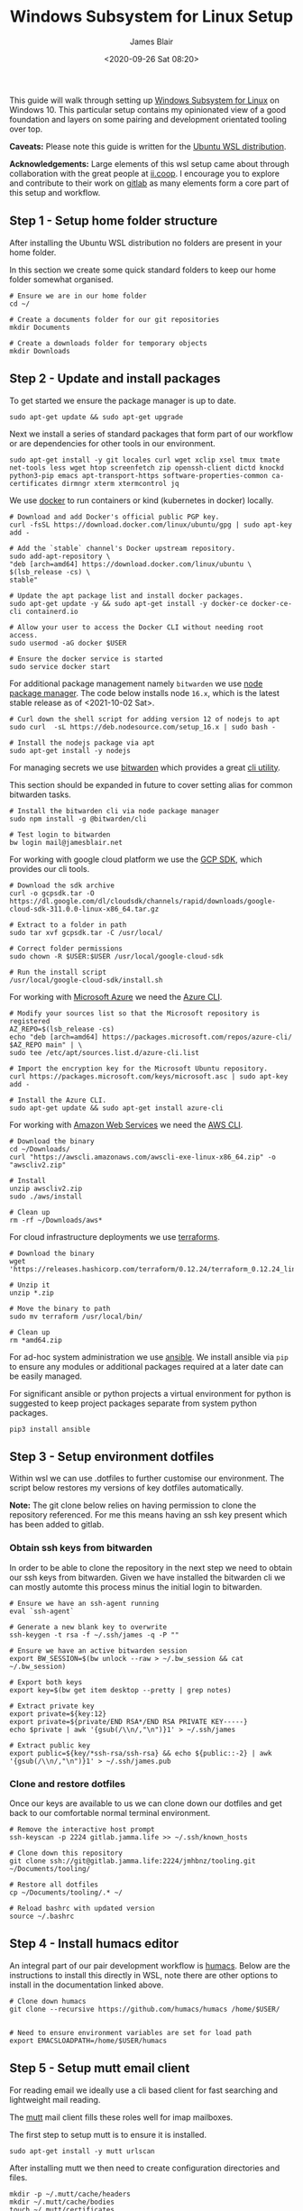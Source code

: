 # -*- ii: ii; -*-
#+TITLE: Windows Subsystem for Linux Setup
#+AUTHOR: James Blair
#+EMAIL: mail@jamesblair.net
#+DATE: <2020-09-26 Sat 08:20>


This guide will walk through setting up [[https://en.wikipedia.org/wiki/Windows_Subsystem_for_Linux][Windows Subsystem for Linux]] on Windows 10.  This particular setup contains my opinionated view of a good foundation and layers on some pairing and development orientated tooling over top.

*Caveats:* Please note this guide is written for the [[https://www.microsoft.com/store/productId/9NBLGGH4MSV6][Ubuntu WSL distribution]].

*Acknowledgements:* Large elements of this wsl setup came about through collaboration with the great people at [[https://ii.coop][ii.coop]].  I encourage you to explore and contribute to their work on [[https://gitlab.ii.coop][gitlab]] as many elements form a core part of this setup and workflow.


** Step 1 - Setup home folder structure

After installing the Ubuntu WSL distribution no folders are present in your home folder.
   
In this section we create some quick standard folders to keep our home folder somewhat organised.

#+NAME: Setup home folder strucuture
#+BEGIN_SRC shell
# Ensure we are in our home folder
cd ~/
   
# Create a documents folder for our git repositories
mkdir Documents

# Create a downloads folder for temporary objects
mkdir Downloads
#+END_SRC


** Step 2 - Update and install packages

To get started we ensure the package manager is up to date.

#+NAME: Update system packages
#+BEGIN_SRC shell
sudo apt-get update && sudo apt-get upgrade
#+END_SRC


Next we install a series of standard packages that form part of our workflow or are dependencies for other tools in our environment.

#+NAME: Install standard packages
#+BEGIN_SRC shell
sudo apt-get install -y git locales curl wget xclip xsel tmux tmate net-tools less wget htop screenfetch zip openssh-client dictd knockd python3-pip emacs apt-transport-https software-properties-common ca-certificates dirmngr xterm xtermcontrol jq
#+END_SRC


We use [[https://docker.io][docker]] to run containers or kind (kubernetes in docker) locally.

#+NAME: Install docker
#+begin_src shell
# Download and add Docker's official public PGP key.
curl -fsSL https://download.docker.com/linux/ubuntu/gpg | sudo apt-key add -

# Add the `stable` channel's Docker upstream repository.
sudo add-apt-repository \
"deb [arch=amd64] https://download.docker.com/linux/ubuntu \
$(lsb_release -cs) \
stable"

# Update the apt package list and install docker packages.
sudo apt-get update -y && sudo apt-get install -y docker-ce docker-ce-cli containerd.io

# Allow your user to access the Docker CLI without needing root access.
sudo usermod -aG docker $USER

# Ensure the docker service is started
sudo service docker start
#+end_src


For additional package management namely ~bitwarden~ we use [[https://www.npmjs.com/][node package manager]]. The code below installs node ~16.x~, which is the latest stable release as of <2021-10-02 Sat>.

#+NAME: Install node
#+BEGIN_SRC shell
# Curl down the shell script for adding version 12 of nodejs to apt
sudo curl  -sL https://deb.nodesource.com/setup_16.x | sudo bash -
   
# Install the nodejs package via apt
sudo apt-get install -y nodejs
#+END_SRC

  
For managing secrets we use [[https://bitwarden.com/][bitwarden]] which provides a great [[https://github.com/bitwarden/cli][cli utility]].

This section should be expanded in future to cover setting alias for common bitwarden tasks.

#+NAME: Install bitwarden and login
#+BEGIN_SRC shell
# Install the bitwarden cli via node package manager
sudo npm install -g @bitwarden/cli

# Test login to bitwarden
bw login mail@jamesblair.net
#+END_SRC


For working with google cloud platform we use the [[https://cloud.google.com/sdk/][GCP SDK]], which provides our cli tools.

#+NAME: Install google cloud sdk
#+BEGIN_SRC shell
# Download the sdk archive
curl -o gcpsdk.tar -O https://dl.google.com/dl/cloudsdk/channels/rapid/downloads/google-cloud-sdk-311.0.0-linux-x86_64.tar.gz

# Extract to a folder in path
sudo tar xvf gcpsdk.tar -C /usr/local/

# Correct folder permissions
sudo chown -R $USER:$USER /usr/local/google-cloud-sdk

# Run the install script
/usr/local/google-cloud-sdk/install.sh
#+END_SRC


For working with [[https://azure.microsoft.com/en-us/][Microsoft Azure]] we need the [[https://docs.microsoft.com/en-us/cli/azure/][Azure CLI]].

#+NAME: Install azure cli
#+begin_src shell
# Modify your sources list so that the Microsoft repository is registered
AZ_REPO=$(lsb_release -cs)
echo "deb [arch=amd64] https://packages.microsoft.com/repos/azure-cli/ $AZ_REPO main" | \
sudo tee /etc/apt/sources.list.d/azure-cli.list

# Import the encryption key for the Microsoft Ubuntu repository.
curl https://packages.microsoft.com/keys/microsoft.asc | sudo apt-key add -

# Install the Azure CLI.
sudo apt-get update && sudo apt-get install azure-cli
#+end_src


For working with [[https://aws.com][Amazon Web Services]] we need the [[https://docs.aws.amazon.com/cli/latest/userguide/install-cliv2-linux.html][AWS CLI]].

#+NAME: Install amazon web services cli
#+BEGIN_SRC shell
# Download the binary
cd ~/Downloads/
curl "https://awscli.amazonaws.com/awscli-exe-linux-x86_64.zip" -o "awscliv2.zip"

# Install
unzip awscliv2.zip
sudo ./aws/install

# Clean up
rm -rf ~/Downloads/aws*
#+END_SRC


For cloud infrastructure deployments we use [[https://www.terraform.io/][terraforms]].

#+NAME: Install hashicorp terraforms
#+BEGIN_SRC shell
# Download the binary
wget 'https://releases.hashicorp.com/terraform/0.12.24/terraform_0.12.24_linux_amd64.zip'

# Unzip it
unzip *.zip

# Move the binary to path
sudo mv terraform /usr/local/bin/

# Clean up
rm *amd64.zip
#+END_SRC


For ad-hoc system administration we use [[https://deb.nodesource.com/setup_12.x ][ansible]]. We install ansible via ~pip~ to ensure any modules or additional packages required at a later date can be easily managed.

For significant ansible or python projects a virtual environment for python is suggested to keep project packages separate from system python packages.

#+NAME: Install ansible via pip
#+BEGIN_SRC shell
pip3 install ansible
#+END_SRC


** Step 3 - Setup environment dotfiles

Within wsl we can use .dotfiles to further customise our environment. The script below restores my versions of key dotfiles automatically.
   
*Note:* The git clone below relies on having permission to clone the repository referenced.  For me this means having an ssh key present which has been added to gitlab.

*** Obtain ssh keys from bitwarden

In order to be able to clone the repository in the next step we need to obtain our ssh keys from bitwarden. Given we have installed the bitwarden cli we can mostly automte this process minus the initial login to bitwarden.

#+NAME: Obtain ssh keys from bitwarden
#+begin_src shell
# Ensure we have an ssh-agent running
eval `ssh-agent`

# Generate a new blank key to overwrite
ssh-keygen -t rsa -f ~/.ssh/james -q -P ""

# Ensure we have an active bitwarden session
export BW_SESSION=$(bw unlock --raw > ~/.bw_session && cat ~/.bw_session)

# Export both keys
export key=$(bw get item desktop --pretty | grep notes)

# Extract private key
export private=${key:12}
export private=${private/END RSA*/END RSA PRIVATE KEY-----}
echo $private | awk '{gsub(/\\n/,"\n")}1' > ~/.ssh/james

# Extract public key
export public=${key/*ssh-rsa/ssh-rsa} && echo ${public::-2} | awk '{gsub(/\\n/,"\n")}1' > ~/.ssh/james.pub
#+end_src


*** Clone and restore dotfiles

Once our keys are available to us we can clone down our dotfiles and get back to our comfortable normal terminal environment.

#+NAME: Clone and restore the dotfiles
#+BEGIN_SRC shell
# Remove the interactive host prompt
ssh-keyscan -p 2224 gitlab.jamma.life >> ~/.ssh/known_hosts

# Clone down this repository
git clone ssh://git@gitlab.jamma.life:2224/jmhbnz/tooling.git ~/Documents/tooling/
   
# Restore all dotfiles
cp ~/Documents/tooling/.* ~/
   
# Reload bashrc with updated version
source ~/.bashrc
#+END_SRC


** Step 4 - Install humacs editor

An integral part of our pair development workflow is [[https://github.com/humacs/humacs][humacs]]. Below are the instructions to install this directly in WSL, note there are other options to install in the documentation linked above.

#+NAME: Install and configure humacs
#+BEGIN_SRC shell
# Clone down humacs
git clone --recursive https://github.com/humacs/humacs /home/$USER/


# Need to ensure environment variables are set for load path
export EMACSLOADPATH=/home/$USER/humacs
#+END_SRC


** Step 5 - Setup mutt email client

For reading email we ideally use a cli based client for fast searching and lightweight mail reading.

The [[https://gitlab.com/muttmua/mutt/][mutt]] mail client fills these roles well for imap mailboxes.

The first step to setup mutt is to ensure it is installed.

#+NAME: Install mutt
#+BEGIN_SRC tmate
sudo apt-get install -y mutt urlscan
#+END_SRC

After installing mutt we then need to create configuration directories and files.

#+NAME: Create mutt config files
#+BEGIN_SRC tmate
mkdir -p ~/.mutt/cache/headers
mkdir ~/.mutt/cache/bodies
touch ~/.mutt/certificates
#+END_SRC

One configuration folders and files exist we just need to populate our user mutt configuration file with a configuration for our particular mail provider.

The example provided in this repository utilises the ~bitwarden~ cli utility for secrets to ensure these are securely gathered at runtime and not stored in the file.
